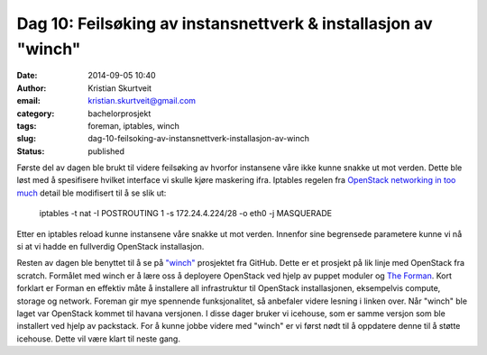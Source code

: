 Dag 10: Feilsøking av instansnettverk & installasjon av "winch"
###############################################################
:date: 2014-09-05 10:40
:author: Kristian Skurtveit
:email:	kristian.skurtveit@gmail.com 
:category: bachelorprosjekt
:tags: foreman, iptables, winch
:slug: dag-10-feilsoking-av-instansnettverk-installasjon-av-winch
:status: published

Første del av dagen ble brukt til videre feilsøking av hvorfor
instansene våre ikke kunne snakke ut mot verden. Dette ble løst med å
spesifisere hvilket interface vi skulle kjøre maskering ifra. Iptables
regelen fra `OpenStack networking in too
much <https://openstack.redhat.com/Networking_in_too_much_detail>`__
detail ble modifisert til å se slik ut:

    iptables -t nat -I POSTROUTING 1 -s 172.24.4.224/28 -o eth0 -j
    MASQUERADE

Etter en iptables reload kunne instansene våre snakke ut mot verden.
Innenfor sine begrensede parametere kunne vi nå si at vi hadde en
fullverdig OpenStack installasjon.

Resten av dagen ble benyttet til å se på
`"winch" <https://github.com/norcams/winch>`__ prosjektet fra GitHub.
Dette er et prosjekt på lik linje med OpenStack fra scratch. Formålet
med winch er å lære oss å deployere OpenStack ved hjelp av puppet
moduler og `The Forman <http://theforeman.org/learn_more.html>`__. Kort
forklart er Forman en effektiv måte å installere all infrastruktur til
OpenStack installasjonen, eksempelvis compute, storage og network.
Foreman gir mye spennende funksjonalitet, så anbefaler videre lesning i
linken over. Når "winch" ble laget var OpenStack kommet til havana
versjonen. I disse dager bruker vi icehouse, som er samme versjon som
ble installert ved hjelp av packstack. For å kunne jobbe videre med
"winch" er vi først nødt til å oppdatere denne til å støtte icehouse.
Dette vil være klart til neste gang.

 
